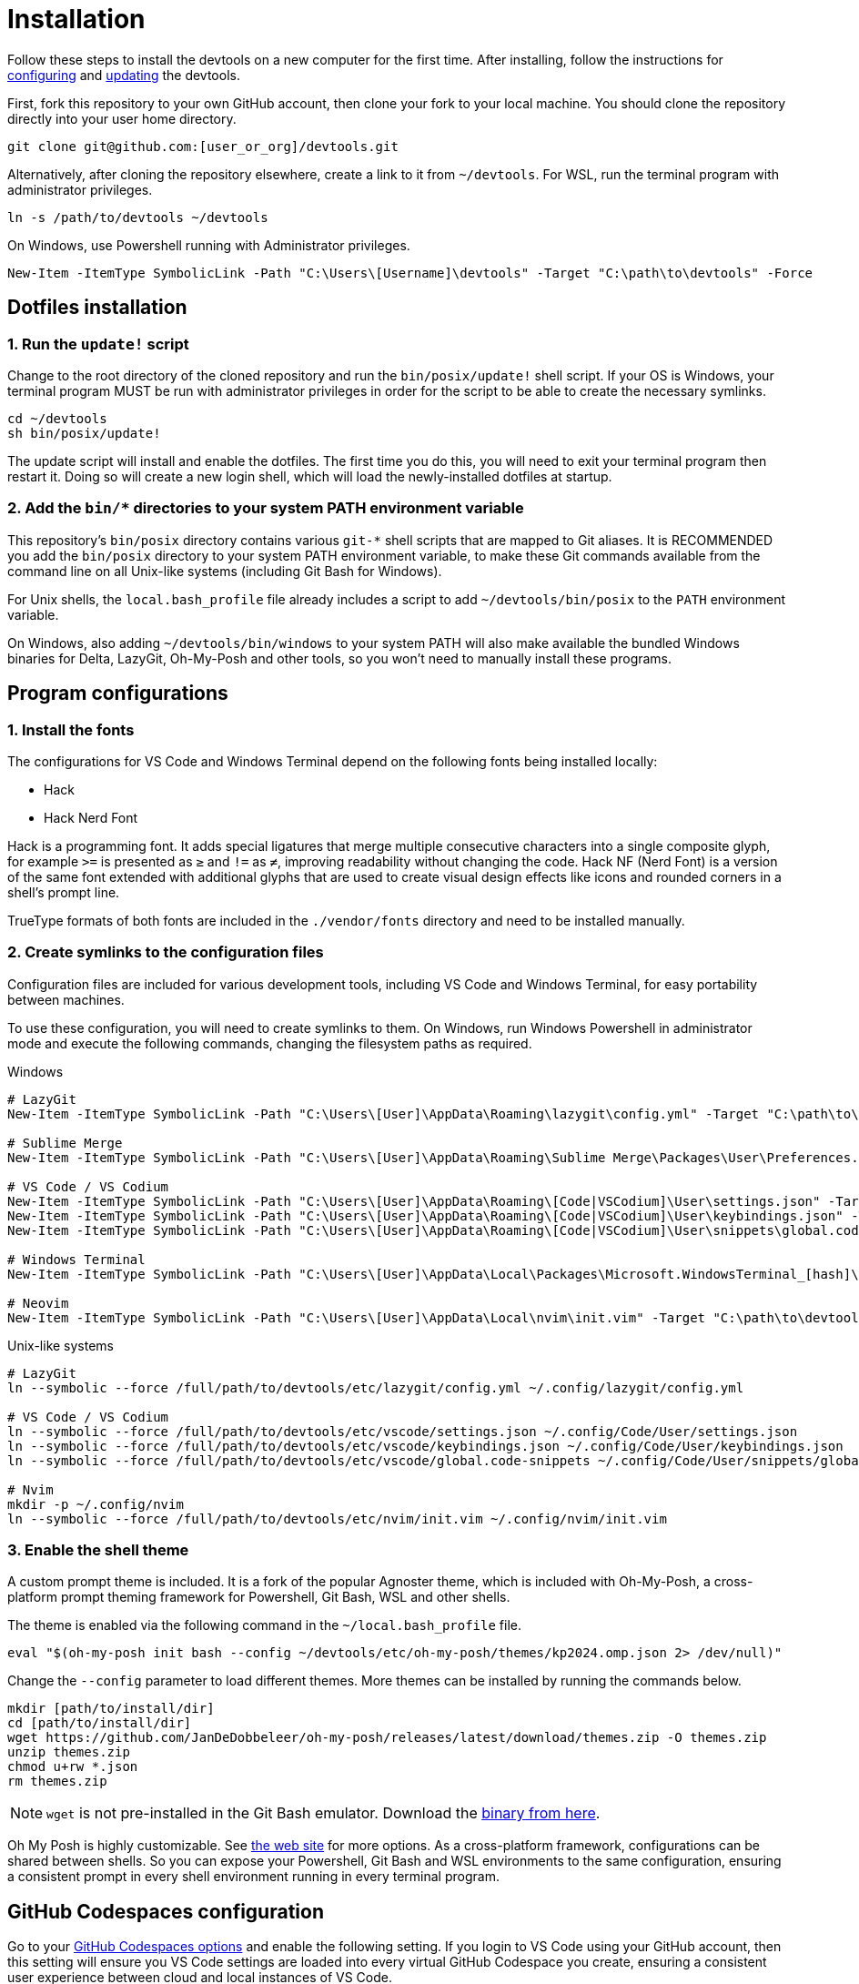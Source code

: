 = Installation

Follow these steps to install the devtools on a new computer for the first time. After installing, follow the instructions for link:./configuration.adoc[configuring] and link:./updating.adoc[updating] the devtools.

First, fork this repository to your own GitHub account, then clone your fork to your local machine. You should clone the repository directly into your user home directory.

[source,sh]
----
git clone git@github.com:[user_or_org]/devtools.git
----

Alternatively, after cloning the repository elsewhere, create a link to it from `~/devtools`. For WSL, run the terminal program with administrator privileges.

[source,sh]
----
ln -s /path/to/devtools ~/devtools
----

On Windows, use Powershell running with Administrator privileges.

[source,powershell]
----
New-Item -ItemType SymbolicLink -Path "C:\Users\[Username]\devtools" -Target "C:\path\to\devtools" -Force
----

== Dotfiles installation

=== 1. Run the `update!` script

Change to the root directory of the cloned repository and run the `bin/posix/update!` shell script. If your OS is Windows, your terminal program MUST be run with administrator privileges in order for the script to be able to create the necessary symlinks.

[source,sh]
----
cd ~/devtools
sh bin/posix/update!
----

The update script will install and enable the dotfiles. The first time you do this, you will need to exit your terminal program then restart it. Doing so will create a new login shell, which will load the newly-installed dotfiles at startup.

=== 2. Add the `bin/*` directories to your system PATH environment variable

This repository's `bin/posix` directory contains various `git-*` shell scripts that are mapped to Git aliases. It is RECOMMENDED you add the `bin/posix` directory to your system PATH environment variable, to make these Git commands available from the command line on all Unix-like systems (including Git Bash for Windows).

For Unix shells, the `local.bash_profile` file already includes a script to add `~/devtools/bin/posix` to the `PATH` environment variable.

On Windows, also adding `~/devtools/bin/windows` to your system PATH will also make available the bundled Windows binaries for Delta, LazyGit, Oh-My-Posh and other tools, so you won't need to manually install these programs.

== Program configurations

=== 1. Install the fonts

The configurations for VS Code and Windows Terminal depend on the following fonts being installed locally:

* Hack
* Hack Nerd Font

Hack is a programming font. It adds special ligatures that merge multiple consecutive characters into a single composite glyph, for example `>=` is presented as `≥` and `!=` as `≠`, improving readability without changing the code. Hack NF (Nerd Font) is a version of the same font extended with additional glyphs that are used to create visual design effects like icons and rounded corners in a shell's prompt line.

TrueType formats of both fonts are included in the `./vendor/fonts` directory and need to be installed manually.

=== 2. Create symlinks to the configuration files

Configuration files are included for various development tools, including VS Code and Windows Terminal, for easy portability between machines.

To use these configuration, you will need to create symlinks to them. On Windows, run Windows Powershell in administrator mode and execute the following commands, changing the filesystem paths as required.

.Windows
[source,powershell]
----
# LazyGit
New-Item -ItemType SymbolicLink -Path "C:\Users\[User]\AppData\Roaming\lazygit\config.yml" -Target "C:\path\to\devtools\etc\lazygit\config.yml" -Force

# Sublime Merge
New-Item -ItemType SymbolicLink -Path "C:\Users\[User]\AppData\Roaming\Sublime Merge\Packages\User\Preferences.sublime-settings" -Target "C:\path\to\devtools\etc\sublime-merge\Preferences.sublime-settings" -Force

# VS Code / VS Codium
New-Item -ItemType SymbolicLink -Path "C:\Users\[User]\AppData\Roaming\[Code|VSCodium]\User\settings.json" -Target "C:\path\to\devtools\etc\vscode\settings.json" -Force
New-Item -ItemType SymbolicLink -Path "C:\Users\[User]\AppData\Roaming\[Code|VSCodium]\User\keybindings.json" -Target "C:\path\to\devtools\etc\vscode\keybindings.json" -Force
New-Item -ItemType SymbolicLink -Path "C:\Users\[User]\AppData\Roaming\[Code|VSCodium]\User\snippets\global.code-snippets" -Target "C:\path\to\devtools\etc\vscode\global.code-snippets" -Force

# Windows Terminal
New-Item -ItemType SymbolicLink -Path "C:\Users\[User]\AppData\Local\Packages\Microsoft.WindowsTerminal_[hash]\LocalState\settings.json" -Target "C:\path\to\devtools\etc\wt\settings.json" -Force

# Neovim
New-Item -ItemType SymbolicLink -Path "C:\Users\[User]\AppData\Local\nvim\init.vim" -Target "C:\path\to\devtools\etc\nvim\init.vim" -Force
----

.Unix-like systems
[source,sh]
----
# LazyGit
ln --symbolic --force /full/path/to/devtools/etc/lazygit/config.yml ~/.config/lazygit/config.yml

# VS Code / VS Codium
ln --symbolic --force /full/path/to/devtools/etc/vscode/settings.json ~/.config/Code/User/settings.json
ln --symbolic --force /full/path/to/devtools/etc/vscode/keybindings.json ~/.config/Code/User/keybindings.json
ln --symbolic --force /full/path/to/devtools/etc/vscode/global.code-snippets ~/.config/Code/User/snippets/global.code-snippets

# Nvim
mkdir -p ~/.config/nvim
ln --symbolic --force /full/path/to/devtools/etc/nvim/init.vim ~/.config/nvim/init.vim
----

=== 3. Enable the shell theme

A custom prompt theme is included. It is a fork of the popular Agnoster theme, which is included with Oh-My-Posh, a cross-platform prompt theming framework for Powershell, Git Bash, WSL and other shells.

The theme is enabled via the following command in the `~/local.bash_profile` file.

[source,sh]
----
eval "$(oh-my-posh init bash --config ~/devtools/etc/oh-my-posh/themes/kp2024.omp.json 2> /dev/null)"
----

Change the `--config` parameter to load different themes. More themes can be installed by running the commands below.

[source,sh]
----
mkdir [path/to/install/dir]
cd [path/to/install/dir]
wget https://github.com/JanDeDobbeleer/oh-my-posh/releases/latest/download/themes.zip -O themes.zip
unzip themes.zip
chmod u+rw *.json
rm themes.zip
----

NOTE: `wget` is not pre-installed in the Git Bash emulator. Download the https://eternallybored.org/misc/wget/[binary from here].

Oh My Posh is highly customizable. See https://ohmyposh.dev/docs/[the web site] for more options. As a cross-platform framework, configurations can be shared between shells. So you can expose your Powershell, Git Bash and WSL environments to the same configuration, ensuring a consistent prompt in every shell environment running in every terminal program.

////
TODO: Add docs for configuring PowerShell, eg to use same Oh-My-Posh config
////

== GitHub Codespaces configuration

////
Go to your https://github.com/settings/codespaces[GitHub Codespaces options] and enable the following setting. This will ensure your terminal environment in github.dev will be consistent with your local terminal.

image::./github-automatically-install-dotfiles.png[]
////

Go to your https://github.com/settings/codespaces[GitHub Codespaces options] and enable the following setting. If you login to VS Code using your GitHub account, then this setting will ensure you VS Code settings are loaded into every virtual GitHub Codespace you create, ensuring a consistent user experience between cloud and local instances of VS Code.

image::./github-enable-settings-sync.png[]
